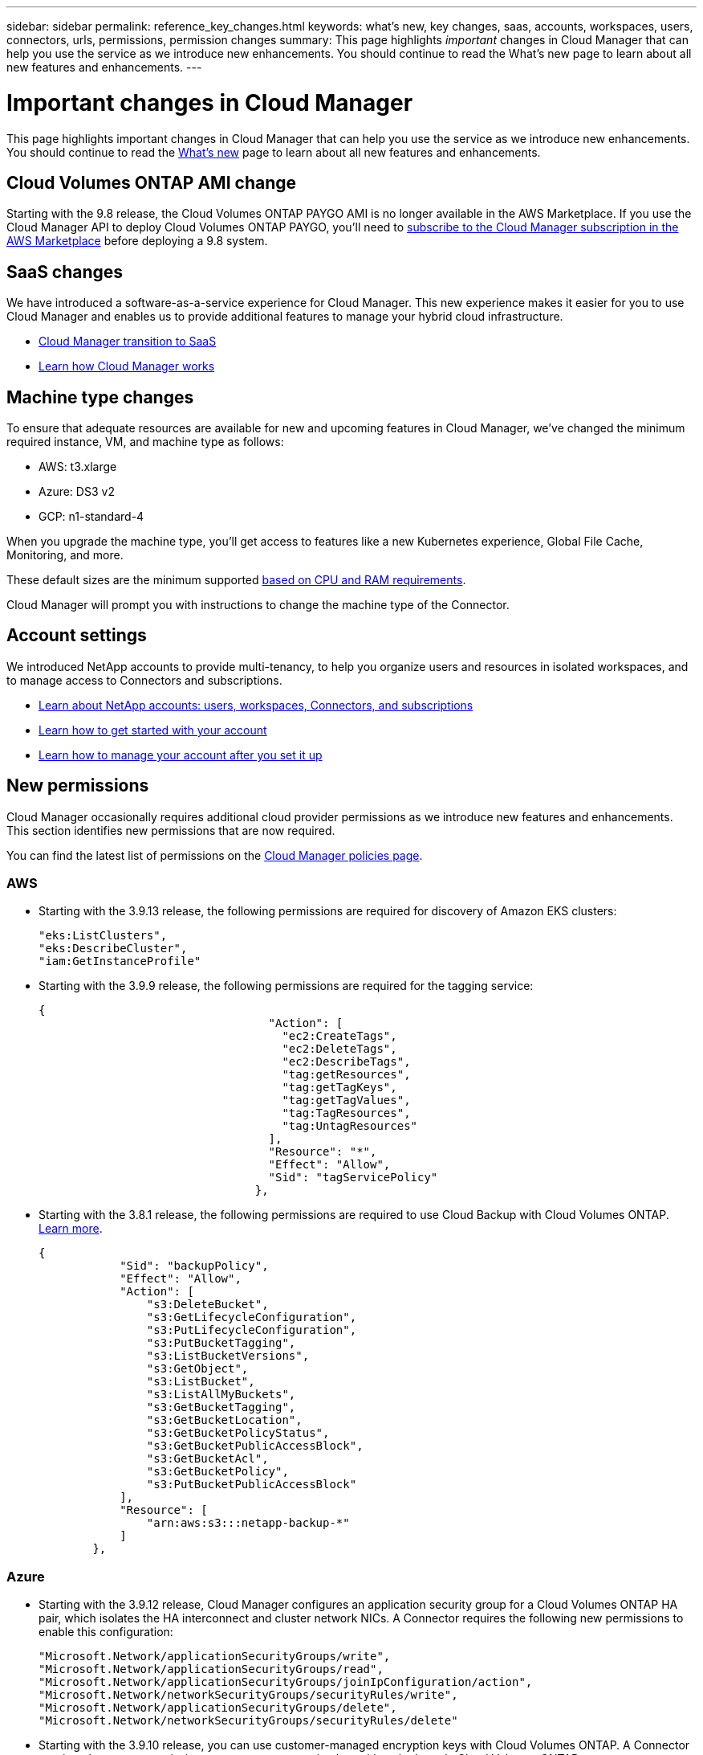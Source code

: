 ---
sidebar: sidebar
permalink: reference_key_changes.html
keywords: what's new, key changes, saas, accounts, workspaces, users, connectors, urls, permissions, permission changes
summary: This page highlights _important_ changes in Cloud Manager that can help you use the service as we introduce new enhancements. You should continue to read the What's new page to learn about all new features and enhancements.
---

= Important changes in Cloud Manager
:hardbreaks:
:nofooter:
:icons: font
:linkattrs:
:imagesdir: ./media/

[.lead]
This page highlights important changes in Cloud Manager that can help you use the service as we introduce new enhancements. You should continue to read the link:reference_new_occm.html[What's new] page to learn about all new features and enhancements.

== Cloud Volumes ONTAP AMI change

Starting with the 9.8 release, the Cloud Volumes ONTAP PAYGO AMI is no longer available in the AWS Marketplace. If you use the Cloud Manager API to deploy Cloud Volumes ONTAP PAYGO, you'll need to https://aws.amazon.com/marketplace/pp/B07QX2QLXX[subscribe to the Cloud Manager subscription in the AWS Marketplace^] before deploying a 9.8 system.

== SaaS changes

We have introduced a software-as-a-service experience for Cloud Manager. This new experience makes it easier for you to use Cloud Manager and enables us to provide additional features to manage your hybrid cloud infrastructure.

* link:concept_saas.html[Cloud Manager transition to SaaS]
* link:concept_overview.html[Learn how Cloud Manager works]

== Machine type changes

To ensure that adequate resources are available for new and upcoming features in Cloud Manager, we've changed the minimum required instance, VM, and machine type as follows:

* AWS: t3.xlarge
* Azure: DS3 v2
* GCP: n1-standard-4

When you upgrade the machine type, you'll get access to features like a new Kubernetes experience, Global File Cache, Monitoring, and more.

These default sizes are the minimum supported link:reference_cloud_mgr_reqs.html[based on CPU and RAM requirements].

Cloud Manager will prompt you with instructions to change the machine type of the Connector.

== Account settings

We introduced NetApp accounts to provide multi-tenancy, to help you organize users and resources in isolated workspaces, and to manage access to Connectors and subscriptions.

* link:concept_cloud_central_accounts.html[Learn about NetApp accounts: users, workspaces, Connectors, and subscriptions]
* link:task_setting_up_cloud_central_accounts.html[Learn how to get started with your account]
* link:task_managing_cloud_central_accounts.html[Learn how to manage your account after you set it up]

== New permissions

Cloud Manager occasionally requires additional cloud provider permissions as we introduce new features and enhancements. This section identifies new permissions that are now required.

You can find the latest list of permissions on the https://mysupport.netapp.com/site/info/cloud-manager-policies[Cloud Manager policies page^].

=== AWS

* Starting with the 3.9.13 release, the following permissions are required for discovery of Amazon EKS clusters:
+
[source,json]
"eks:ListClusters",
"eks:DescribeCluster",
"iam:GetInstanceProfile"

* Starting with the 3.9.9 release, the following permissions are required for the tagging service:
+
[source,json]
{
                                  "Action": [
                                    "ec2:CreateTags",
                                    "ec2:DeleteTags",
                                    "ec2:DescribeTags",
                                    "tag:getResources",
                                    "tag:getTagKeys",
                                    "tag:getTagValues",
                                    "tag:TagResources",
                                    "tag:UntagResources"
                                  ],
                                  "Resource": "*",
                                  "Effect": "Allow",
                                  "Sid": "tagServicePolicy"
                                },

* Starting with the 3.8.1 release, the following permissions are required to use Cloud Backup with Cloud Volumes ONTAP. link:task_backup_to_s3.html[Learn more].
+
[source,json]
{
            "Sid": "backupPolicy",
            "Effect": "Allow",
            "Action": [
                "s3:DeleteBucket",
                "s3:GetLifecycleConfiguration",
                "s3:PutLifecycleConfiguration",
                "s3:PutBucketTagging",
                "s3:ListBucketVersions",
                "s3:GetObject",
                "s3:ListBucket",
                "s3:ListAllMyBuckets",
                "s3:GetBucketTagging",
                "s3:GetBucketLocation",
                "s3:GetBucketPolicyStatus",
                "s3:GetBucketPublicAccessBlock",
                "s3:GetBucketAcl",
                "s3:GetBucketPolicy",
                "s3:PutBucketPublicAccessBlock"
            ],
            "Resource": [
                "arn:aws:s3:::netapp-backup-*"
            ]
        },

=== Azure

* Starting with the 3.9.12 release, Cloud Manager configures an application security group for a Cloud Volumes ONTAP HA pair, which isolates the HA interconnect and cluster network NICs. A Connector requires the following new permissions to enable this configuration:
+
[source,json]
"Microsoft.Network/applicationSecurityGroups/write",
"Microsoft.Network/applicationSecurityGroups/read",
"Microsoft.Network/applicationSecurityGroups/joinIpConfiguration/action",
"Microsoft.Network/networkSecurityGroups/securityRules/write",
"Microsoft.Network/applicationSecurityGroups/delete",
"Microsoft.Network/networkSecurityGroups/securityRules/delete"

* Starting with the 3.9.10 release, you can use customer-managed encryption keys with Cloud Volumes ONTAP. A Connector requires these new permissions to set up an encryption key with a single node Cloud Volumes ONTAP system:
+
[source,json]
"Microsoft.Compute/diskEncryptionSets/write",
"Microsoft.KeyVault/vaults/deploy/action",
"Microsoft.Compute/diskEncryptionSets/delete"

* Starting with the 3.9.10 release, you can manage tags on your Azure resources using the Cloud Manager Tagging service. A Connector requires these new permissions for this service:
+
[source,json]
"Microsoft.Resources/tags/read",
"Microsoft.Resources/tags/write",
"Microsoft.Resources/tags/delete"

* Starting with the 3.9.8 release, Cloud Manager can remove Cloud Volumes ONTAP resources from a resource group, in case of deployment failure or deletion. Be sure to provide these permissions to each set of Azure credentials that you've added to Cloud Manager:
+
[source,json]
"Microsoft.Network/privateEndpoints/delete",
"Microsoft.Compute/availabilitySets/delete",

* Starting with the 3.9.7 release, Cloud Manager can now delete older cloud snapshots of root and boot disks that are created when a Cloud Volumes ONTAP system is deployed and every time its powered down. A Connector requires a new permission to delete Azure snapshots:
+
[source,json]
"Microsoft.Compute/snapshots/delete"

* To avoid Azure deployment failures, make sure that your Cloud Manager policy in Azure includes the following permission:
+
[source,json]
"Microsoft.Resources/deployments/operationStatuses/read"

* Starting with the 3.8.7 release, the following permission is required to encrypt Azure managed disks on single node Cloud Volumes ONTAP systems using external keys from another account. link:reference_new_occm.html#cloud-volumes-ontap-enhancements[Learn more].
+
[source,json]
"Microsoft.Compute/diskEncryptionSets/read"

* The following permissions are required to enable Global File Cache on Cloud Volumes ONTAP. link:concept_gfc.html[Learn more].
+
[source,json]
"Microsoft.Resources/deployments/operationStatuses/read",
"Microsoft.Insights/Metrics/Read",
"Microsoft.Compute/virtualMachines/extensions/write",
"Microsoft.Compute/virtualMachines/extensions/read",
"Microsoft.Compute/virtualMachines/extensions/delete",
"Microsoft.Compute/virtualMachines/delete",
"Microsoft.Network/networkInterfaces/delete",
"Microsoft.Network/networkSecurityGroups/delete",
"Microsoft.Resources/deployments/delete",

=== GCP

==== New permissions to deploy Cloud Data Sense in Google Cloud

Starting with the 3.9.10 release, the following permissions are required to deploy Cloud Data Sense in Google Cloud:

[source,yaml]
- compute.subnetworks.use
- compute.subnetworks.useExternalIp
- compute.instances.addAccessConfig

==== New permission for changing machine type

We recently discovered that the following permission is required for Cloud Volumes ONTAP machine type changes when switching between machine type families.

[source,yaml]
- compute.instances.setMinCpuPlatform

==== New permissions for HA pairs

Starting with the 3.9 release, the service account for a Connector requires additional permissions to deploy a Cloud Volumes ONTAP HA pair in GCP:

[source,yaml]
- compute.addresses.list
- compute.backendServices.create
- compute.networks.updatePolicy
- compute.regionBackendServices.create
- compute.regionBackendServices.get
- compute.regionBackendServices.list

==== New permissions for data tiering

Starting with the 3.9 release, additional permissions are required to set a service account on the Cloud Volumes ONTAP instance. This service account provides permissions for data tiering to a Google Cloud Storage bucket.

- iam.serviceAccounts.actAs
- storage.objects.get
- storage.objects.list

==== New permissions for Kubernetes management

Starting with the 3.8.8 release, the service account for a Connector requires additional permissions to discover and manage Kubernetes clusters running in Google Kubernetes Engine (GKE):

[source,yaml]
- container.*

==== New permissions for data tiering

Starting with the 3.8 release, the following permissions are now required to use a service account for data tiering. link:reference_new_occm.html#data-tiering-enhancements-in-gcp[Learn more about this change].

[source,yaml]
- storage.buckets.update
- compute.instances.setServiceAccount
- iam.serviceAccounts.getIamPolicy
- iam.serviceAccounts.list
